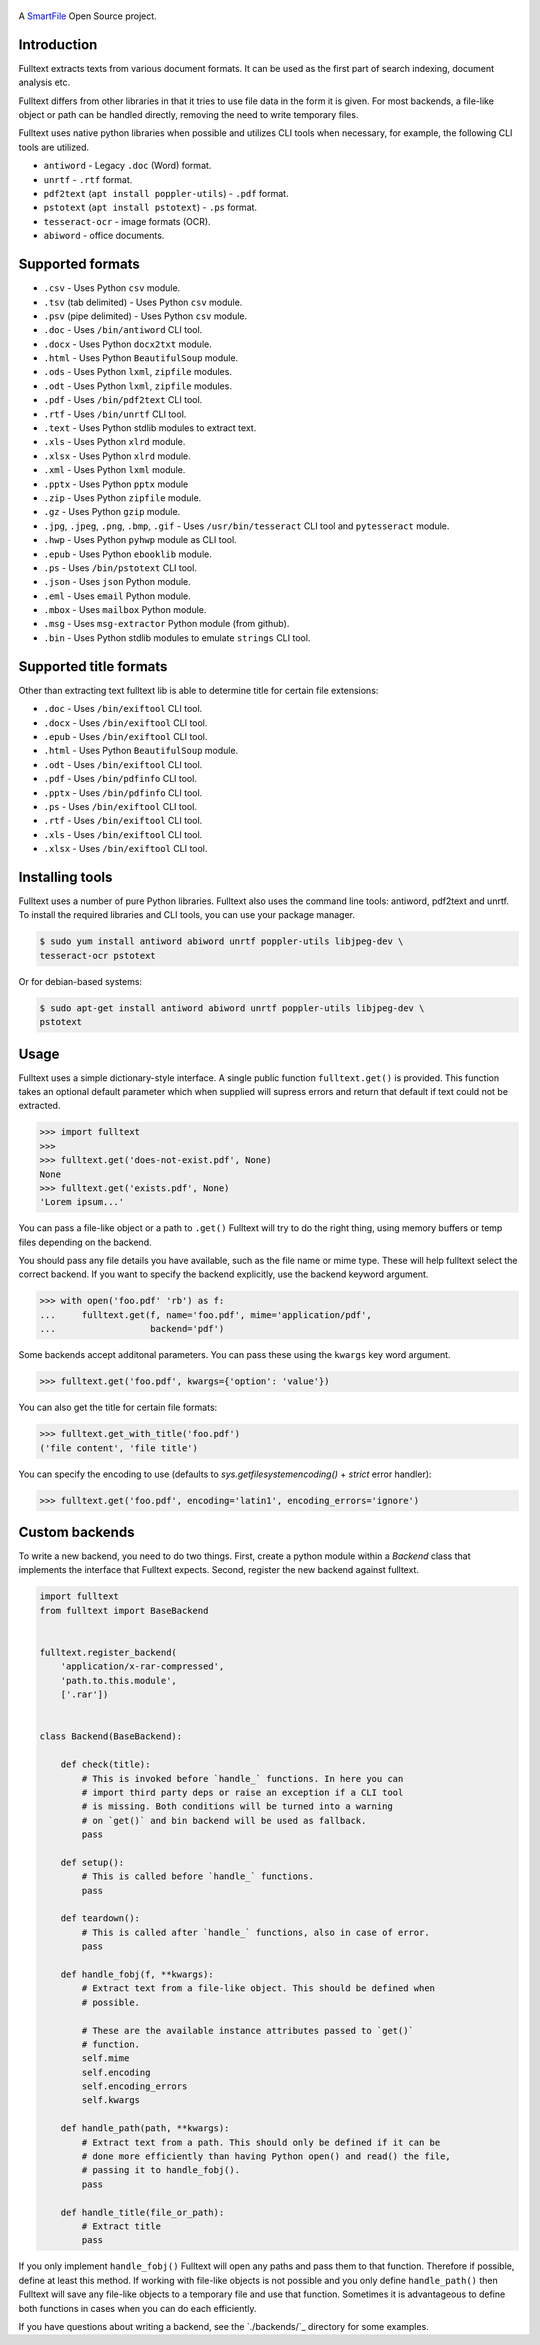 .. figure:: https://travis-ci.org/btimby/fulltext.png
   :alt: Linux tests (Travis)
   :target: https://travis-ci.org/btimby/fulltext

.. figure:: https://www.smartfile.com/assets/img/smartfile-logo-new.png
   :alt: SmartFile

.. _SmartFile: https://www.smartfile.com

A `SmartFile`_ Open Source project.

Introduction
------------

Fulltext extracts texts from various document formats. It can be used as the
first part of search indexing, document analysis etc.

Fulltext differs from other libraries in that it tries to use file data in the
form it is given. For most backends, a file-like object or path can be handled
directly, removing the need to write temporary files.

Fulltext uses native python libraries when possible and utilizes CLI tools
when necessary, for example, the following CLI tools are utilized.

* ``antiword`` - Legacy ``.doc`` (Word) format.
* ``unrtf`` - ``.rtf`` format.
* ``pdf2text`` (``apt install poppler-utils``) - ``.pdf`` format.
* ``pstotext`` (``apt install pstotext``) - ``.ps`` format.
* ``tesseract-ocr`` - image formats (OCR).
* ``abiword`` - office documents.

Supported formats
-----------------

* ``.csv`` - Uses Python ``csv`` module.
* ``.tsv`` (tab delimited) - Uses Python ``csv`` module.
* ``.psv`` (pipe delimited) - Uses Python ``csv`` module.
* ``.doc`` - Uses ``/bin/antiword`` CLI tool.
* ``.docx`` - Uses Python ``docx2txt`` module.
* ``.html`` - Uses Python ``BeautifulSoup`` module.
* ``.ods`` - Uses Python ``lxml``, ``zipfile`` modules.
* ``.odt`` - Uses Python ``lxml``, ``zipfile`` modules.
* ``.pdf`` - Uses ``/bin/pdf2text`` CLI tool.
* ``.rtf`` - Uses ``/bin/unrtf`` CLI tool.
* ``.text`` - Uses Python stdlib modules to extract text.
* ``.xls`` - Uses Python ``xlrd`` module.
* ``.xlsx`` - Uses Python ``xlrd`` module.
* ``.xml`` - Uses Python ``lxml`` module.
* ``.pptx`` - Uses Python ``pptx`` module
* ``.zip`` - Uses Python ``zipfile`` module.
* ``.gz`` - Uses Python ``gzip`` module.
* ``.jpg``, ``.jpeg``, ``.png``, ``.bmp``, ``.gif`` - Uses ``/usr/bin/tesseract`` CLI tool and ``pytesseract`` module.
* ``.hwp`` - Uses Python ``pyhwp`` module as CLI tool.
* ``.epub`` - Uses Python ``ebooklib`` module.
* ``.ps`` - Uses ``/bin/pstotext`` CLI tool.
* ``.json`` - Uses ``json`` Python module.
* ``.eml`` - Uses ``email`` Python module.
* ``.mbox`` - Uses ``mailbox`` Python module.
* ``.msg`` - Uses ``msg-extractor`` Python module (from github).
* ``.bin`` - Uses Python stdlib modules to emulate ``strings`` CLI tool.

Supported title formats
-----------------------

Other than extracting text fulltext lib is able to determine title for certain
file extensions:

* ``.doc`` - Uses ``/bin/exiftool`` CLI tool.
* ``.docx`` - Uses ``/bin/exiftool`` CLI tool.
* ``.epub`` - Uses ``/bin/exiftool`` CLI tool.
* ``.html`` - Uses Python ``BeautifulSoup`` module.
* ``.odt`` - Uses ``/bin/exiftool`` CLI tool.
* ``.pdf`` - Uses ``/bin/pdfinfo`` CLI tool.
* ``.pptx`` - Uses ``/bin/pdfinfo`` CLI tool.
* ``.ps`` - Uses ``/bin/exiftool`` CLI tool.
* ``.rtf`` - Uses ``/bin/exiftool`` CLI tool.
* ``.xls`` - Uses ``/bin/exiftool`` CLI tool.
* ``.xlsx`` - Uses ``/bin/exiftool`` CLI tool.

Installing tools
----------------

Fulltext uses a number of pure Python libraries. Fulltext also uses the
command line tools: antiword, pdf2text and unrtf. To install the required
libraries and CLI tools, you can use your package manager.

.. code:: bash

    $ sudo yum install antiword abiword unrtf poppler-utils libjpeg-dev \
    tesseract-ocr pstotext

Or for debian-based systems:

.. code:: bash

    $ sudo apt-get install antiword abiword unrtf poppler-utils libjpeg-dev \
    pstotext

Usage
-----

Fulltext uses a simple dictionary-style interface. A single public function
``fulltext.get()`` is provided. This function takes an optional default
parameter which when supplied will supress errors and return that default if
text could not be extracted.

.. code:: python

    >>> import fulltext
    >>>
    >>> fulltext.get('does-not-exist.pdf', None)
    None
    >>> fulltext.get('exists.pdf', None)
    'Lorem ipsum...'

You can pass a file-like object or a path to ``.get()`` Fulltext will try to
do the right thing, using memory buffers or temp files depending on the
backend.

You should pass any file details you have available, such as the file name or
mime type. These will help fulltext select the correct backend. If you want to
specify the backend explicitly, use the backend keyword argument.

.. code:: python

    >>> with open('foo.pdf' 'rb') as f:
    ...     fulltext.get(f, name='foo.pdf', mime='application/pdf',
    ...                  backend='pdf')

Some backends accept additonal parameters. You can pass these using the
``kwargs`` key word argument.

.. code:: python

    >>> fulltext.get('foo.pdf', kwargs={'option': 'value'})

You can also get the title for certain file formats:

.. code:: python

    >>> fulltext.get_with_title('foo.pdf')
    ('file content', 'file title')

You can specify the encoding to use (defaults to `sys.getfilesystemencoding()`
+ `strict` error handler):


.. code:: python

    >>> fulltext.get('foo.pdf', encoding='latin1', encoding_errors='ignore')

Custom backends
---------------

To write a new backend, you need to do two things.
First, create a python module within a `Backend` class that implements the
interface that Fulltext expects.
Second, register the new backend against fulltext.

.. code:: python

    import fulltext
    from fulltext import BaseBackend


    fulltext.register_backend(
        'application/x-rar-compressed',
        'path.to.this.module',
        ['.rar'])


    class Backend(BaseBackend):

        def check(title):
            # This is invoked before `handle_` functions. In here you can
            # import third party deps or raise an exception if a CLI tool
            # is missing. Both conditions will be turned into a warning
            # on `get()` and bin backend will be used as fallback.
            pass

        def setup():
            # This is called before `handle_` functions.
            pass

        def teardown():
            # This is called after `handle_` functions, also in case of error.
            pass

        def handle_fobj(f, **kwargs):
            # Extract text from a file-like object. This should be defined when
            # possible.

            # These are the available instance attributes passed to `get()`
            # function.
            self.mime
            self.encoding
            self.encoding_errors
            self.kwargs

        def handle_path(path, **kwargs):
            # Extract text from a path. This should only be defined if it can be
            # done more efficiently than having Python open() and read() the file,
            # passing it to handle_fobj().
            pass

        def handle_title(file_or_path):
            # Extract title
            pass

If you only implement ``handle_fobj()`` Fulltext will open any paths and pass
them to that function. Therefore if possible, define at least this method. If
working with file-like objects is not possible and you only define
``handle_path()`` then Fulltext will save any file-like objects to a temporary
file and use that function. Sometimes it is advantageous to define both
functions in cases when you can do each efficiently.

If you have questions about writing a backend, see the `./backends/`_ directory
for some examples.

